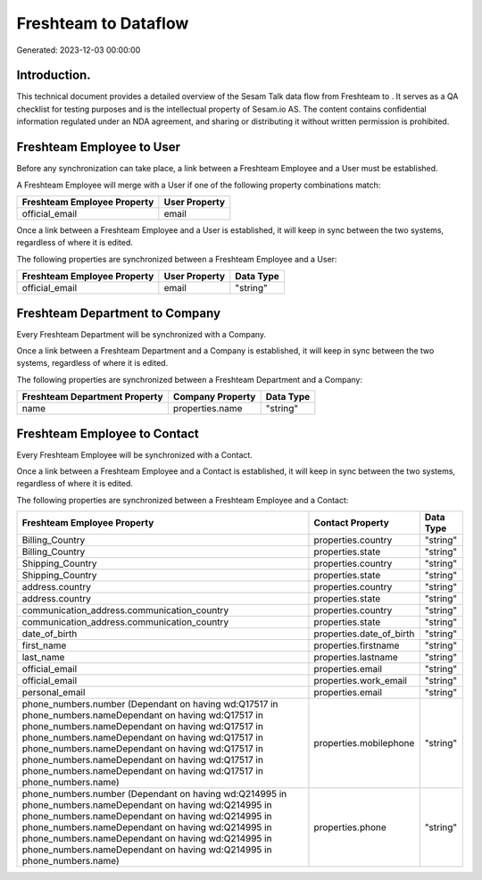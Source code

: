 ======================
Freshteam to  Dataflow
======================

Generated: 2023-12-03 00:00:00

Introduction.
------------

This technical document provides a detailed overview of the Sesam Talk data flow from Freshteam to . It serves as a QA checklist for testing purposes and is the intellectual property of Sesam.io AS. The content contains confidential information regulated under an NDA agreement, and sharing or distributing it without written permission is prohibited.

Freshteam Employee to  User
---------------------------
Before any synchronization can take place, a link between a Freshteam Employee and a  User must be established.

A Freshteam Employee will merge with a  User if one of the following property combinations match:

.. list-table::
   :header-rows: 1

   * - Freshteam Employee Property
     -  User Property
   * - official_email
     - email

Once a link between a Freshteam Employee and a  User is established, it will keep in sync between the two systems, regardless of where it is edited.

The following properties are synchronized between a Freshteam Employee and a  User:

.. list-table::
   :header-rows: 1

   * - Freshteam Employee Property
     -  User Property
     -  Data Type
   * - official_email
     - email
     - "string"


Freshteam Department to  Company
--------------------------------
Every Freshteam Department will be synchronized with a  Company.

Once a link between a Freshteam Department and a  Company is established, it will keep in sync between the two systems, regardless of where it is edited.

The following properties are synchronized between a Freshteam Department and a  Company:

.. list-table::
   :header-rows: 1

   * - Freshteam Department Property
     -  Company Property
     -  Data Type
   * - name
     - properties.name
     - "string"


Freshteam Employee to  Contact
------------------------------
Every Freshteam Employee will be synchronized with a  Contact.

Once a link between a Freshteam Employee and a  Contact is established, it will keep in sync between the two systems, regardless of where it is edited.

The following properties are synchronized between a Freshteam Employee and a  Contact:

.. list-table::
   :header-rows: 1

   * - Freshteam Employee Property
     -  Contact Property
     -  Data Type
   * - Billing_Country
     - properties.country
     - "string"
   * - Billing_Country
     - properties.state
     - "string"
   * - Shipping_Country
     - properties.country
     - "string"
   * - Shipping_Country
     - properties.state
     - "string"
   * - address.country
     - properties.country
     - "string"
   * - address.country
     - properties.state
     - "string"
   * - communication_address.communication_country
     - properties.country
     - "string"
   * - communication_address.communication_country
     - properties.state
     - "string"
   * - date_of_birth
     - properties.date_of_birth
     - "string"
   * - first_name
     - properties.firstname
     - "string"
   * - last_name
     - properties.lastname
     - "string"
   * - official_email
     - properties.email
     - "string"
   * - official_email
     - properties.work_email
     - "string"
   * - personal_email
     - properties.email
     - "string"
   * - phone_numbers.number (Dependant on having wd:Q17517 in phone_numbers.nameDependant on having wd:Q17517 in phone_numbers.nameDependant on having wd:Q17517 in phone_numbers.nameDependant on having wd:Q17517 in phone_numbers.nameDependant on having wd:Q17517 in phone_numbers.nameDependant on having wd:Q17517 in phone_numbers.nameDependant on having wd:Q17517 in phone_numbers.name)
     - properties.mobilephone
     - "string"
   * - phone_numbers.number (Dependant on having wd:Q214995 in phone_numbers.nameDependant on having wd:Q214995 in phone_numbers.nameDependant on having wd:Q214995 in phone_numbers.nameDependant on having wd:Q214995 in phone_numbers.nameDependant on having wd:Q214995 in phone_numbers.nameDependant on having wd:Q214995 in phone_numbers.name)
     - properties.phone
     - "string"

